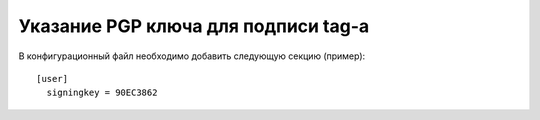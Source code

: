 .. _git-signing-key:
.. vim: syntax=rst
.. vim: textwidth=72
.. vim: spell spelllang=ru,en

====================================
Указание PGP ключа для подписи tag-а
====================================

В конфигурационный файл необходимо добавить следующую секцию (пример)::

  [user]
    signingkey = 90EC3862
